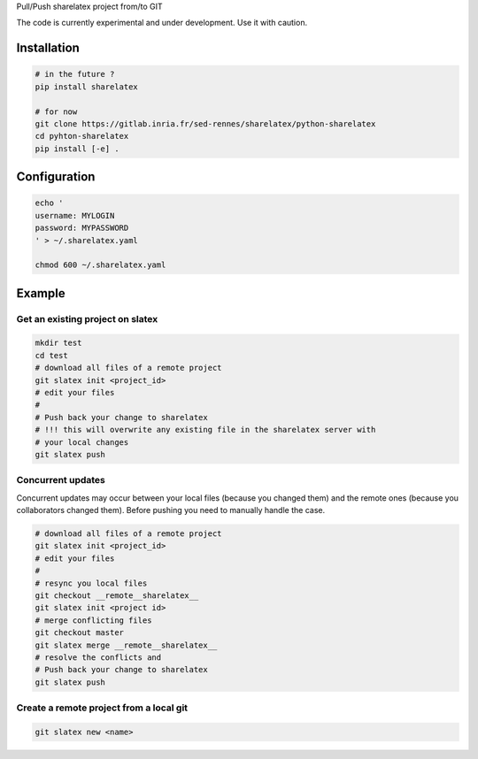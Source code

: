 Pull/Push sharelatex project from/to GIT


The code is currently experimental and under development.
Use it with caution.


Installation
------------


.. code:: bash

    # in the future ?
    pip install sharelatex

    # for now
    git clone https://gitlab.inria.fr/sed-rennes/sharelatex/python-sharelatex
    cd pyhton-sharelatex
    pip install [-e] .
       


Configuration
-------------

.. code:: bash

    echo '
    username: MYLOGIN
    password: MYPASSWORD
    ' > ~/.sharelatex.yaml

    chmod 600 ~/.sharelatex.yaml

Example
-------

Get an existing project on slatex
~~~~~~~~~~~~~~~~~~~~~~~~~~~~~~~~~

.. code:: bash

    mkdir test
    cd test
    # download all files of a remote project
    git slatex init <project_id>
    # edit your files
    #
    # Push back your change to sharelatex
    # !!! this will overwrite any existing file in the sharelatex server with
    # your local changes
    git slatex push


Concurrent updates
~~~~~~~~~~~~~~~~~~

Concurrent updates may occur between your local files (because you changed them)
and the remote ones (because you collaborators changed them). Before pushing you
need to manually handle the case.


.. code:: bash

    # download all files of a remote project
    git slatex init <project_id>
    # edit your files
    #
    # resync you local files
    git checkout __remote__sharelatex__
    git slatex init <project id>
    # merge conflicting files
    git checkout master
    git slatex merge __remote__sharelatex__
    # resolve the conflicts and
    # Push back your change to sharelatex
    git slatex push


Create a remote project from a local git
~~~~~~~~~~~~~~~~~~~~~~~~~~~~~~~~~~~~~~~~

.. code:: bash
   
   git slatex new <name>
